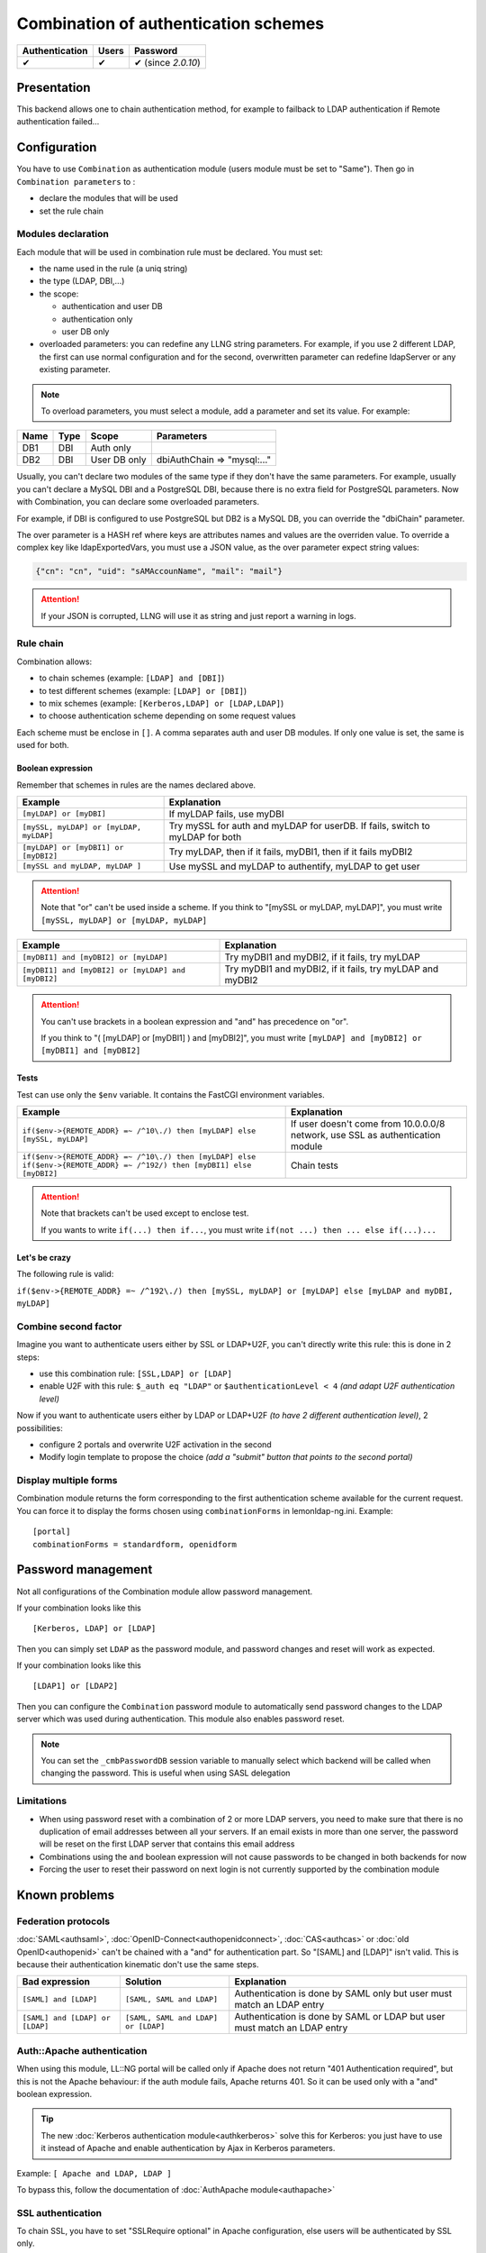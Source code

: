 Combination of authentication schemes
=====================================

============== ===== ==================
Authentication Users Password
============== ===== ==================
✔              ✔     ✔ (since *2.0.10*)
============== ===== ==================

Presentation
------------

This backend allows one to chain authentication method, for example to
failback to LDAP authentication if Remote authentication failed…

Configuration
-------------

You have to use ``Combination`` as authentication module (users module
must be set to "Same"). Then go in ``Combination parameters`` to :

-  declare the modules that will be used
-  set the rule chain

Modules declaration
~~~~~~~~~~~~~~~~~~~

Each module that will be used in combination rule must be declared. You
must set:

-  the name used in the rule (a uniq string)
-  the type (LDAP, DBI,...)
-  the scope:

   -  authentication and user DB
   -  authentication only
   -  user DB only

-  overloaded parameters: you can redefine any LLNG string parameters.
   For example, if you use 2 different LDAP, the first can use normal
   configuration and for the second, overwritten parameter can redefine
   ldapServer or any existing parameter.


.. note::

    To overload parameters, you must select a module, add a parameter
    and set its value.  For example:

==== ==== ============ ===========================
Name Type Scope        Parameters
==== ==== ============ ===========================
DB1  DBI  Auth only
DB2  DBI  User DB only dbiAuthChain => "mysql:..."
==== ==== ============ ===========================

Usually, you can't declare two modules of the same type if they don't
have the same parameters. For example, usually you can't declare a MySQL
DBI and a PostgreSQL DBI, because there is no extra field for PostgreSQL
parameters. Now with Combination, you can declare some overloaded
parameters.

For example, if DBI is configured to use PostgreSQL but DB2 is a MySQL
DB, you can override the "dbiChain" parameter.

The over parameter is a HASH ref where keys are attributes names and values are the overriden value.
To override a complex key like ldapExportedVars, you must use a JSON value, as the over parameter
expect string values:

.. code-block:: javascript

   {"cn": "cn", "uid": "sAMAccounName", "mail": "mail"}


.. attention::

    If your JSON is corrupted, LLNG will use it as string
    and just report a warning in logs.

Rule chain
~~~~~~~~~~

Combination allows:

-  to chain schemes (example: ``[LDAP] and [DBI]``)
-  to test different schemes (example: ``[LDAP] or [DBI]``)
-  to mix schemes (example: ``[Kerberos,LDAP] or [LDAP,LDAP]``)
-  to choose authentication scheme depending on some request values

Each scheme must be enclose in ``[]``. A comma separates auth and user
DB modules. If only one value is set, the same is used for both.

Boolean expression
^^^^^^^^^^^^^^^^^^

Remember that schemes in rules are the names declared above.

======================================= =============================================================================
Example                                 Explanation
======================================= =============================================================================
``[myLDAP] or [myDBI]``                 If myLDAP fails, use myDBI
``[mySSL, myLDAP] or [myLDAP, myLDAP]`` Try mySSL for auth and myLDAP for userDB. If fails, switch to myLDAP for both
``[myLDAP] or [myDBI1] or [myDBI2]``    Try myLDAP, then if it fails, myDBI1, then if it fails myDBI2
``[mySSL and myLDAP, myLDAP ]``         Use mySSL and myLDAP to authentify, myLDAP to get user
======================================= =============================================================================


.. attention::

    Note that "or" can't be used inside a scheme. If you
    think to "[mySSL or myLDAP, myLDAP]", you must write
    ``[mySSL, myLDAP] or [myLDAP, myLDAP]``

================================================== =========================================================
Example                                            Explanation
================================================== =========================================================
``[myDBI1] and [myDBI2] or [myLDAP]``              Try myDBI1 and myDBI2, if it fails, try myLDAP
``[myDBI1] and [myDBI2] or [myLDAP] and [myDBI2]`` Try myDBI1 and myDBI2, if it fails, try myLDAP and myDBI2
================================================== =========================================================


.. attention::

    You can't use brackets in a boolean expression and "and"
    has precedence on "or".

    If you think to "( [myLDAP] or [myDBI1] ) and [myDBI2]", you must write
    ``[myLDAP] and [myDBI2] or [myDBI1] and [myDBI2]``

Tests
^^^^^

Test can use only the ``$env`` variable. It contains the FastCGI
environment variables.

======================================================================================================================= ==============================================================================
Example                                                                                                                 Explanation
======================================================================================================================= ==============================================================================
``if($env->{REMOTE_ADDR} =~ /^10\./) then [myLDAP] else [mySSL, myLDAP]``                                               If user doesn't come from 10.0.0.0/8 network, use SSL as authentication module
``if($env->{REMOTE_ADDR} =~ /^10\./) then [myLDAP] else if($env->{REMOTE_ADDR} =~ /^192/) then [myDBI1] else [myDBI2]`` Chain tests
======================================================================================================================= ==============================================================================


.. attention::

    Note that brackets can't be used except to enclose test.

    If you wants to write ``if(...) then if...``, you must write
    ``if(not ...) then ... else if(...)...``

Let's be crazy
^^^^^^^^^^^^^^

The following rule is valid:

``if($env->{REMOTE_ADDR} =~ /^192\./) then [mySSL, myLDAP] or [myLDAP] else [myLDAP and myDBI, myLDAP]``

Combine second factor
~~~~~~~~~~~~~~~~~~~~~

Imagine you want to authenticate users either by SSL or LDAP+U2F, you
can't directly write this rule: this is done in 2 steps:

-  use this combination rule: ``[SSL,LDAP] or [LDAP]``
-  enable U2F with this rule: ``$_auth eq "LDAP"`` or
   ``$authenticationLevel < 4`` *(and adapt U2F authentication level)*

Now if you want to authenticate users either by LDAP or LDAP+U2F *(to
have 2 different authentication level)*, 2 possibilities:

-  configure 2 portals and overwrite U2F activation in the second
-  Modify login template to propose the choice *(add a "submit" button
   that points to the second portal)*

Display multiple forms
~~~~~~~~~~~~~~~~~~~~~~

Combination module returns the form corresponding to the first
authentication scheme available for the current request. You can force
it to display the forms chosen using ``combinationForms`` in
lemonldap-ng.ini. Example:

::

   [portal]
   combinationForms = standardform, openidform


Password management
-------------------

.. versionadded:: 2.0.10

Not all configurations of the Combination module allow password management. 

If your combination looks like this ::

   [Kerberos, LDAP] or [LDAP]

Then you can simply set ``LDAP`` as the password module, and password changes
and reset will work as expected.

If your combination looks like this ::

   [LDAP1] or [LDAP2]

Then you can configure the ``Combination`` password module to automatically
send password changes to the LDAP server which was used during authentication.
This module also enables password reset.

.. note::

   You can set the ``_cmbPasswordDB`` session variable to manually select which
   backend will be called when changing the password. This is useful when using
   SASL delegation

Limitations
~~~~~~~~~~~

* When using password reset with a combination of 2 or more LDAP servers, you
  need to make sure that there is no duplication of email addresses between all
  your servers. If an email exists in more than one server, the password will
  be reset on the first LDAP server that contains this email address
* Combinations using the ``and`` boolean expression will not cause passwords to
  be changed in both backends for now
* Forcing the user to reset their password on next login is not currently
  supported by the combination module

Known problems
--------------

Federation protocols
~~~~~~~~~~~~~~~~~~~~

:doc:`SAML<authsaml>`, :doc:`OpenID-Connect<authopenidconnect>`,
:doc:`CAS<authcas>` or :doc:`old OpenID<authopenid>` can't be chained
with a "and" for authentication part. So "[SAML] and [LDAP]" isn't
valid. This is because their authentication kinematic don't use the same
steps.

================================= =================================== ========================================================================
Bad expression                    Solution                            Explanation
================================= =================================== ========================================================================
``[SAML] and [LDAP]``             ``[SAML, SAML and LDAP]``           Authentication is done by SAML only but user must match an LDAP entry
``[SAML] and [LDAP] or [LDAP]``   ``[SAML, SAML and LDAP] or [LDAP]`` Authentication is done by SAML or LDAP but user must match an LDAP entry
================================= =================================== ========================================================================

Auth::Apache authentication
~~~~~~~~~~~~~~~~~~~~~~~~~~~

When using this module, LL::NG portal will be called only if Apache does
not return "401 Authentication required", but this is not the Apache
behaviour: if the auth module fails, Apache returns 401. So it can be
used only with a "and" boolean expression.


.. tip::

    The new :doc:`Kerberos authentication module<authkerberos>`
    solve this for Kerberos: you just have to use it instead of Apache and
    enable authentication by Ajax in Kerberos parameters.

Example: ``[ Apache and LDAP, LDAP ]``

To bypass this, follow the documentation of
:doc:`AuthApache module<authapache>`

SSL authentication
~~~~~~~~~~~~~~~~~~

To chain SSL, you have to set "SSLRequire optional" in Apache
configuration, else users will be authenticated by SSL only.

Migrating from Multi
--------------------

Old :doc:`Multiple backends stack<authmulti>`
implemented only \`if\` and \`or\` keywords. Examples:

================================================================ =====================================================
Multi expressions                                                Combination
================================================================ =====================================================
``LDAP;DBI``                                                     ``[myLDAP] or [myDBI]``
``DBI $ENV{REMOTE_ADDR}=~/^192/;LDAP $ENV{REMOTE_ADDR}!~/^192/`` ``if $env->{REMOTE_ADDR} then [myDBI] else [myLDAP]``
================================================================ =====================================================
